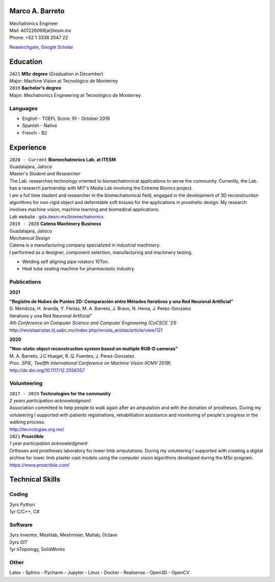 .. CV documentation master file, created by
   sphinx-quickstart on Sun Aug  9 12:01:49 2020.
   You can adapt this file completely to your liking, but it should at least
   contain the root `toctree` directive.

Marco A. Barreto
================
| Mechatronics Engineer
| Mail: A01226069[at]itesm.mx
| Phone: +52 1 3338 2047 22


`Reaserchgate <https://www.researchgate.net/profile/Marco-Barreto-4>`_,
`Google Scholar <https://scholar.google.com/citations?hl=es&user=6H4neQ4AAAAJ>`_

.. _education:

Education
=========

| ``2021`` **MSc degree** (Graduation in December)
| Major: Machine Vision at Tecnológico de Monterrey

| ``2019`` **Bachelor's degree**
| Major: Mechatronics Engineering at Tecnológico de Monterrey

Languages 
---------
* English - TOEFL Score: 91 - October 2019
* Spanish - Native
* French - B2


.. _experience:

Experience
==========

| ``2020 - Current`` **Biomechatronics Lab. at ITESM** 
| Guadalajara, Jalisco 
| *Master's Student and Researcher* 
| The Lab. researches technology oriented to biomechatronical applications to serve the community. Currently, the Lab. has a research partnership with MIT's Media Lab involving the Extreme Bionics project.
| I am a full time student and researcher in the biomechatronical field, engaged in the development of 3D reconstruction algorithms for non-rigid object and deformable soft tissues for the applications in prosthetic design. My research involves machine vision, machine learning and biomedical applications. 
| Lab website : `gda.itesm.mx/biomechatronics <https://gda.itesm.mx/biomechatronics/>`_

| ``2019 - 2020`` **Catena Machinery Business**
| Guadalajara, Jalisco
| *Mechanical Design*
| Catena is a manufacturing company specialized in industrial machinery. 
| I performed as a designer, component selection, manufacturing and machinery testing.
* Welding self aligning pipe rotators 10Ton.
* Heat tube sealing machine for pharmaceutic industry.


Publications
------------

**2021**

| **"Registro de Nubes de Puntos 2D: Comparación entre Métodos Iterativos y una Red Neuronal Artificial"**
| D. Mendoza, H. Aranda, Y. Fleitas, M. A. Barreto, J. Bravo, N. Hevia, J. Perez-Gonzalez
| Iterativos y una Red Neuronal Artificial”
| *4th Conference on Computer Science and Computer Engineering (CoCSCE '21)*
| http://revistaaristas.tij.uabc.mx/index.php/revista_aristas/article/view/121

**2020**

| **"Non-static object reconstruction system based on multiple RGB-D cameras"** 
| M. A. Barreto, J.C Huegel, R. Q. Fuentes, J. Perez-Gonzalez. 
| *Proc. SPIE, Twelfth International Conference on Machine Vision (ICMV 2019).*
| http://dx.doi.org/10.1117/12.2556357


Volunteering
------------

| ``2017 - 2019`` **Technologies for the community**
| *2 years participation acknowledgment*
| Association committed to help people to walk again after an amputation and with the donation of prostheses. During my voluteering I supported with patients registrations, rehabilitation assistance and monitoring of people's progress in the walking process.
| http://tecnologias.org.mx/


| ``2021`` **Proactible**
| *1 year participation acknowledgment*
| Orthoses and prostheses laboratory for lower limb amputations. During my voluteering I supported with creating a digital archive for lower limb plaster cast models using the computer vision algorithms developed during the MSc program.
| https://www.proactible.com/

.. _techincal-skills:

Technical Skills
================

Coding
---------

| 3yrs Python 
| 1yr  C/C++, C#

Software
--------

| 3yrs Inventor, Meshlab, Meshmixer, Matlab, Octave
| 2yrs GIT
| 1yr  nTopology, SolidWorks 

Other
-----

| Latex - Sphinx - Pycharm - Jupyter - Linux - Docker - Realsense - Open3D - OpenCV


   
   




